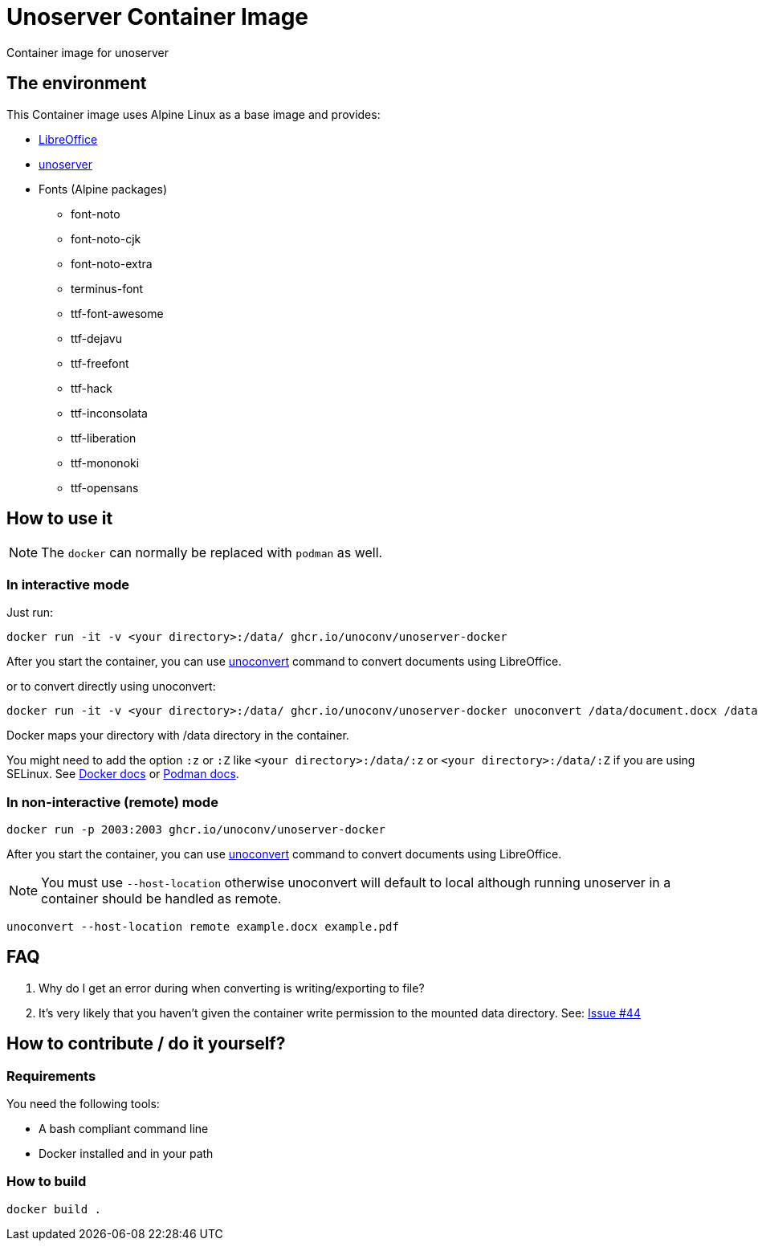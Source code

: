= Unoserver Container Image

Container image for unoserver

== The environment

This Container image uses Alpine Linux as a base image and provides:

* link:https://www.libreoffice.org/[LibreOffice]
* link:https://github.com/unoconv/unoserver[unoserver]

* Fonts (Alpine packages)
  - font-noto
  - font-noto-cjk
  - font-noto-extra
  - terminus-font
  - ttf-font-awesome
  - ttf-dejavu
  - ttf-freefont
  - ttf-hack
  - ttf-inconsolata
  - ttf-liberation
  - ttf-mononoki 
  - ttf-opensans  

== How to use it

NOTE: The `docker` can normally be replaced with `podman` as well.

=== In interactive mode

Just run:

[source,bash]
----
docker run -it -v <your directory>:/data/ ghcr.io/unoconv/unoserver-docker
----

After you start the container, you can use link:https://github.com/unoconv/unoserver#unoconvert[unoconvert] command to convert documents using LibreOffice.

or to convert directly using unoconvert:

[source,bash]
----
docker run -it -v <your directory>:/data/ ghcr.io/unoconv/unoserver-docker unoconvert /data/document.docx /data/document.pdf
----

Docker maps your directory with /data directory in the container.

You might need to add the option `:z` or `:Z` like `<your directory>:/data/:z` or `<your directory>:/data/:Z` if you are using SELinux. See link:https://docs.docker.com/storage/bind-mounts/#configure-the-selinux-label[Docker docs] or link:https://docs.podman.io/en/latest/markdown/podman-run.1.html#volume-v-source-volume-host-dir-container-dir-options[Podman docs].


=== In non-interactive (remote) mode

[source,bash]
----
docker run -p 2003:2003 ghcr.io/unoconv/unoserver-docker
----

After you start the container, you can use link:https://github.com/unoconv/unoserver#unoconvert[unoconvert] command to convert documents using LibreOffice.

NOTE: You must use `--host-location` otherwise unoconvert will default to local although running unoserver in a container should be handled as remote.

[source,bash]
----
unoconvert --host-location remote example.docx example.pdf
----
== FAQ

Q. Why do I get an error during when converting is writing/exporting to file?

A. It's very likely that you haven't given the container write permission to the mounted data directory. See: link:https://github.com/unoconv/unoserver-docker/issues/44[Issue #44]

== How to contribute / do it yourself?

=== Requirements

You need the following tools:

* A bash compliant command line
* Docker installed and in your path

=== How to build

[source,bash]
----
docker build .
----
